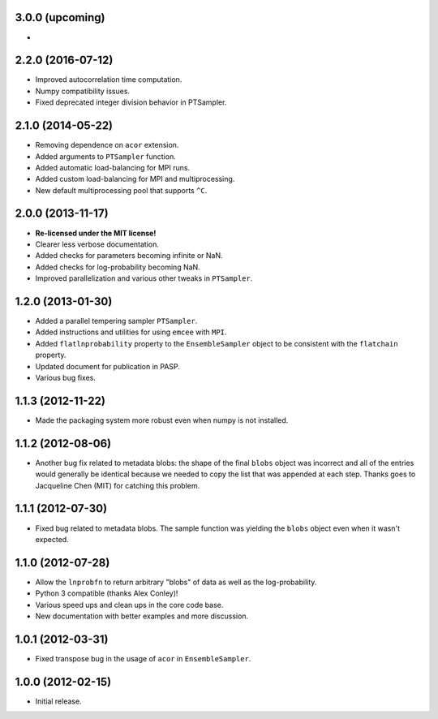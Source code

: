 .. :changelog:

3.0.0 (upcoming)
++++++++++++++++

-

2.2.0 (2016-07-12)
++++++++++++++++++

- Improved autocorrelation time computation.
- Numpy compatibility issues.
- Fixed deprecated integer division behavior in PTSampler.


2.1.0 (2014-05-22)
++++++++++++++++++

- Removing dependence on ``acor`` extension.
- Added arguments to ``PTSampler`` function.
- Added automatic load-balancing for MPI runs.
- Added custom load-balancing for MPI and multiprocessing.
- New default multiprocessing pool that supports ``^C``.


2.0.0 (2013-11-17)
++++++++++++++++++

- **Re-licensed under the MIT license!**
- Clearer less verbose documentation.
- Added checks for parameters becoming infinite or NaN.
- Added checks for log-probability becoming NaN.
- Improved parallelization and various other tweaks in ``PTSampler``.


1.2.0 (2013-01-30)
++++++++++++++++++

- Added a parallel tempering sampler ``PTSampler``.
- Added instructions and utilities for using ``emcee`` with ``MPI``.
- Added ``flatlnprobability`` property to the ``EnsembleSampler`` object
  to be consistent with the ``flatchain`` property.
- Updated document for publication in PASP.
- Various bug fixes.


1.1.3 (2012-11-22)
++++++++++++++++++

- Made the packaging system more robust even when numpy is not installed.


1.1.2 (2012-08-06)
++++++++++++++++++

- Another bug fix related to metadata blobs: the shape of the final ``blobs``
  object was incorrect and all of the entries would generally be identical
  because we needed to copy the list that was appended at each step. Thanks
  goes to Jacqueline Chen (MIT) for catching this problem.


1.1.1 (2012-07-30)
++++++++++++++++++

- Fixed bug related to metadata blobs. The sample function was yielding
  the ``blobs`` object even when it wasn't expected.


1.1.0 (2012-07-28)
++++++++++++++++++

- Allow the ``lnprobfn`` to return arbitrary "blobs" of data as well as the
  log-probability.
- Python 3 compatible (thanks Alex Conley)!
- Various speed ups and clean ups in the core code base.
- New documentation with better examples and more discussion.


1.0.1 (2012-03-31)
++++++++++++++++++

- Fixed transpose bug in the usage of ``acor`` in ``EnsembleSampler``.


1.0.0 (2012-02-15)
++++++++++++++++++

- Initial release.
